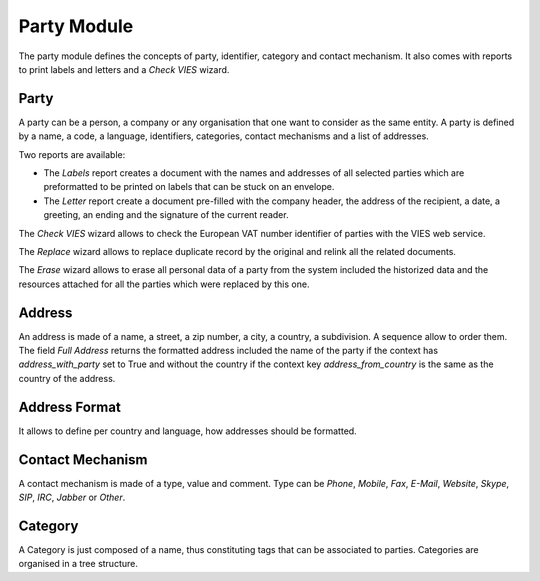 Party Module
############

The party module defines the concepts of party, identifier, category and
contact mechanism. It also comes with reports to print labels and letters and a
*Check VIES* wizard.


Party
*****

A party can be a person, a company or any organisation that one want
to consider as the same entity. A party is defined by a name, a code,
a language, identifiers, categories, contact mechanisms and a list of
addresses.

Two reports are available:

- The *Labels* report creates a document with the names and addresses
  of all selected parties which are preformatted to be printed on
  labels that can be stuck on an envelope.
- The *Letter* report create a document pre-filled with the company
  header, the address of the recipient, a date, a greeting, an ending
  and the signature of the current reader.

The *Check VIES* wizard allows to check the European VAT number identifier of
parties with the VIES web service.

The *Replace* wizard allows to replace duplicate record by the original and
relink all the related documents.

The *Erase* wizard allows to erase all personal data of a party from the system
included the historized data and the resources attached for all the parties
which were replaced by this one.

Address
*******

An address is made of a name, a street, a zip number, a city, a
country, a subdivision. A sequence allow to order them.
The field *Full Address* returns the formatted address included the name of the
party if the context has `address_with_party` set to True and without the
country if the context key `address_from_country` is the same as the country of
the address.


Address Format
**************

It allows to define per country and language, how addresses should be
formatted.


Contact Mechanism
*****************

A contact mechanism is made of a type, value and comment. Type can be
*Phone*, *Mobile*, *Fax*, *E-Mail*, *Website*, *Skype*, *SIP*, *IRC*,
*Jabber* or *Other*.


Category
********

A Category is just composed of a name, thus constituting tags that can
be associated to parties. Categories are organised in a tree structure.
